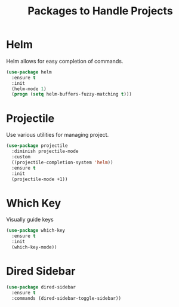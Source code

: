 #+TITLE: Packages to Handle Projects
* Helm
Helm allows for easy completion of commands.
#+BEGIN_SRC emacs-lisp
  (use-package helm
    :ensure t
    :init
    (helm-mode 1)
    (progn (setq helm-buffers-fuzzy-matching t)))
#+END_SRC

* Projectile
Use various utilities for managing project.
#+begin_src emacs-lisp
  (use-package projectile
    :diminish projectile-mode
    :custom
    ((projectile-completion-system 'helm))
    :ensure t
    :init
    (projectile-mode +1))
#+end_src

* Which Key
Visually guide keys
#+BEGIN_SRC emacs-lisp
  (use-package which-key
    :ensure t
    :init
    (which-key-mode))
#+END_SRC

* Dired Sidebar
#+BEGIN_SRC emacs-lisp
(use-package dired-sidebar
  :ensure t
  :commands (dired-sidebar-toggle-sidebar))
#+END_SRC
